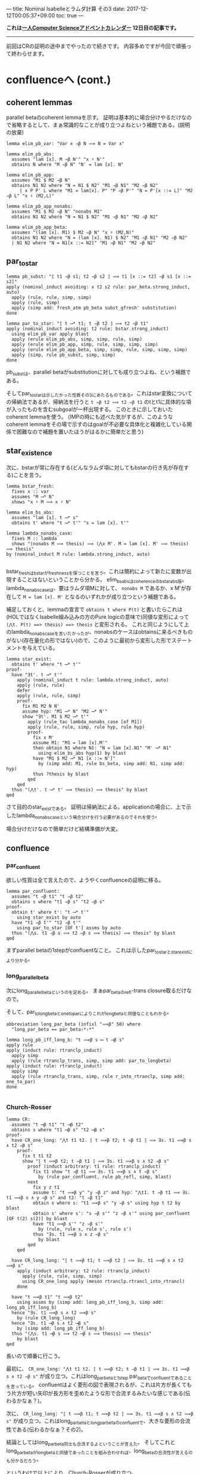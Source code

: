 ---
title: Nominal Isabelleとラムダ計算 その3
date: 2017-12-12T00:05:37+09:00
toc: true
---

*これは[[https://qiita.com/advent-calendar/2017/myuon_myon_cs][一人Computer Scienceアドベントカレンダー]] 12日目の記事です。*

-----

前回はCRの証明の途中までやったので続きです。
内容多めですが今回で頑張って終わらせます。


* confluenceへ (cont.)

** coherent lemmas

parallel betaのcoherent lemmaを示す。
証明は基本的に場合分けやるだけなので省略するとして、まぁ常識的なことが成り立つよねという補題である。(説明の放棄)

#+BEGIN_SRC text
  lemma elim_pb_var: "Var x ⇒β N ⟹ N = Var x"

  lemma elim_pb_abs:
    assumes "lam [x]. M ⇒β N'" "x ♯ N'"
    obtains N where "M ⇒β N" "N' = lam [x]. N"

  lemma elim_pb_app:
    assumes "M1 $ M2 ⇒β N"
    obtains N1 N2 where "N = N1 $ N2" "M1 ⇒β N1" "M2 ⇒β N2"
       | x P P' L where "M1 = lam[x]. P" "P ⇒β P'" "N = P'[x ::= L]" "M2 ⇒β L" "x ♯ (M2,L)"

  lemma elim_pb_app_nonabs:
    assumes "M1 $ M2 ⇒β N" "nonabs M1"
    obtains N1 N2 where "N = N1 $ N2" "M1 ⇒β N1" "M2 ⇒β N2"

  lemma elim_pb_app_beta:
    assumes "(lam [x]. M1) $ M2 ⇒β N" "x ♯ (M2,N)"
    obtains N1 N2 where "N = (lam [x]. N1) $ N2" "M1 ⇒β N1" "M2 ⇒β N2"
    | N1 N2 where "N = N1[x ::= N2]" "M1 ⇒β N1" "M2 ⇒β N2"
#+END_SRC

** par_to_star

#+BEGIN_SRC text
  lemma pb_subst: "⟦ t1 ⇒β s1; t2 ⇒β s2 ⟧ ⟹ t1 [x ::= t2] ⇒β s1 [x ::= s2]"
  apply (nominal_induct avoiding: x t2 s2 rule: par_beta.strong_induct, auto)
    apply (rule, rule, simp, simp)
    apply (rule, simp)
    apply (simp add: fresh_atm pb_beta subst_gfresh' substitution)
  done
    
  lemma par_to_star: "⟦ t ⟶* t1; t ⇒β t2 ⟧ ⟹ t2 ⇒β t1"
  apply (nominal_induct avoiding: t2 rule: bstar.strong_induct)
    using elim_pb_var apply blast
    apply (erule elim_pb_abs, simp, simp, rule, simp)
    apply (erule elim_pb_app, simp, rule, simp, simp, simp)
    apply (erule elim_pb_app_beta, simp, simp, rule, simp, simp, simp)
    apply (simp, rule pb_subst, simp, simp)
  done
#+END_SRC

pb_substは、parallel betaがsubstitutionに対しても成り立つよね、という補題である。

そしてpar_to_starは示したかった性質その3にあたるものである。これはstar変換についての帰納法であるが、帰納法を行うと ~t ⇒β t2 ⟹ t2 ⇒β t1~ のtとt1に具体的な項が入ったものを含むsubgoalが一杯出現する。
このときに示しておいたcoherent lemmaを使う。
(IMPの時にも述べた気がするが、このようなcoherent lemmaをその場で示すのはgoalが不必要な具体化と複雑化している関係で困難なので補題を置いたほうがはるかに簡単だと思う)

** star_existence

次に、bstarが常に存在する(どんなラムダ項に対してもbstarの行き先が存在する)ことを言う。

#+BEGIN_SRC text
  lemma bstar_fresh:
    fixes x :: var
    assumes "M ⟶* N"
    shows "x ♯ M ⟹ x ♯ N"

  lemma elim_bs_abs:
    assumes "lam [x]. t ⟶* s"
    obtains t' where "t ⟶* t'" "s = lam [x]. t'"

  lemma lambda_nonabs_case:
    fixes M :: lambda
    shows "(nonabs M ⟹ thesis) ⟹ (⋀x M'. M = lam [x]. M' ⟹ thesis) ⟹ thesis"
  by (nominal_induct M rule: lambda.strong_induct, auto)

#+END_SRC

bstar_freshはbstarがfreshnessを保つことを言う。これは簡約によって新たに変数が出現することはないということから分かる。
elim_bs_absはcoherenceのbstar_abs版。
lambda_non_abs_caseは、要はラムダ項Mに対して、 ~nonabs M~ であるか、x M'が存在して ~M = lam [x]. M'~ となるのいずれかが成り立つという補題である。

補足しておくと、lemmaの宣言で ~obtains t where P(t)~ と書いたらこれは(HOLではなくIsabelle組み込みの方のPure logicの意味で)同値な変形によって ~(⋀t. P(t) ==> thesis) ==> thesis~ と変形される。
これと同じようにして上のlambda_non_abs_caseを言いたかったが、nonabsのケースはobtainsに来るべきものがない(存在量化の形ではない)ので、このように最初から変形した形でステートメントを与えている。

#+BEGIN_SRC text
  lemma star_exist:
    obtains t' where "t ⟶* t'"
  proof-
    have "∃t'. t ⟶* t'"
      apply (nominal_induct t rule: lambda.strong_induct, auto)
      apply (rule, rule)
      defer
      apply (rule, rule, simp)
      proof-
        fix M1 M2 N N'
        assume hyp: "M1 ⟶* N" "M2 ⟶* N'"
        show "∃t'. M1 $ M2 ⟶* t'"
          apply (rule_tac lambda_nonabs_case [of M1])
          apply (rule, rule, simp, rule hyp, rule hyp)
          proof-
            fix x M'
            assume M1: "M1 = lam [x].M'"
            then obtain N1 where N1: "N = lam [x].N1" "M' ⟶* N1"
              using elim_bs_abs hyp(1) by blast
            have "M1 $ M2 ⟶* N1 [x ::= N']"
              by (simp add: M1, rule bs_beta, simp add: N1, simp add: hyp)
            thus ?thesis by blast
          qed
      qed
    thus "(⋀t'. t ⟶* t' ⟹ thesis) ⟹ thesis" by blast
  qed
#+END_SRC

さて目的のstar_existである。
証明は帰納法による。applicationの場合に、上で示したlambda_nonabs_caseという場合分けを行う必要があるのでそれを使う。

場合分けだけなので簡単だけど結構準備が大変。




** confluence

*** par_confluent

欲しい性質は全て言えたので、ようやくconfluenceの証明に移る。

#+BEGIN_SRC text
  lemma par_confluent:
    assumes "t ⇒β t1" "t ⇒β t2"
    obtains s where "t1 ⇒β s" "t2 ⇒β s"
  proof-
    obtain t' where t': "t ⟶* t'"
      using star_exist by auto 
    have "t1 ⇒β t'" "t2 ⇒β t'"
      using par_to_star [OF t'] assms by auto
    thus "(⋀s. t1 ⇒β s ⟹ t2 ⇒β s ⟹ thesis) ⟹ thesis" by blast
  qed
#+END_SRC

まずparallel betaの1stepがconfluentなこと。
これは示したpar_to_starとstar_existにより分かる。

*** long_parallel_beta

次にlong_parallel_betaというのを定める。
まぁpar_betaのrefl-trans closure取るだけなので。

そして、par_to_longbetaとone_to_parによりこれがlong_betaと同値なこともわかる。

#+BEGIN_SRC text
  abbreviation long_par_beta (infixl "⟹β" 50) where
    "long_par_beta == par_beta⇧*⇧*"

  lemma long_pb_iff_long_b: "t ⟹β s ⟷ t ⟶β s"
  apply rule
  apply (induct rule: rtranclp_induct)
    apply simp
    apply (rule rtranclp_trans, simp, simp add: par_to_longbeta)
  apply (induct rule: rtranclp_induct)
    apply simp
    apply (rule rtranclp_trans, simp, rule r_into_rtranclp, simp add: one_to_par)
  done

#+END_SRC

*** Church-Rosser

#+BEGIN_SRC text
  lemma CR:
    assumes "t ⟶β t1" "t ⟶β t2"
    obtains s where "t1 ⟶β s" "t2 ⟶β s"
  proof-
    have CR_one_long: "⋀t t1 t2. ⟦ t ⟹β t2; t ⇒β t1 ⟧ ⟹ ∃s. t1 ⟹β s ∧ t2 ⇒β s"
      proof-
        fix t t1 t2
        show "⟦ t ⟹β t2; t ⇒β t1 ⟧ ⟹ ∃s. t1 ⟹β s ∧ t2 ⇒β s"
          proof (induct arbitrary: t1 rule: rtranclp_induct)
            fix t1 show "t ⇒β t1 ⟹ ∃s. t1 ⟹β s ∧ t ⇒β s"
              by (rule par_confluent, rule pb_refl, simp, blast)
          next
            fix y z t1
            assume t: "t ⟹β y" "y ⇒β z" and hyp: "⋀t1. t ⇒β t1 ⟹ ∃s. t1 ⟹β s ∧ y ⇒β s" and t2: "t ⇒β t1"
            obtain s where s: "t1 ⟹β s" "y ⇒β s" using hyp t t2 by blast
            obtain s' where s': "s ⇒β s'" "z ⇒β s'" using par_confluent [OF t(2) s(2)] by blast
            have "t1 ⟹β s'" "z ⇒β s'"
              by (rule, rule s, rule s', rule s')
            thus "∃s. t1 ⟹β s ∧ z ⇒β s"
              by blast
          qed
      qed

    have CR_long_long: "⟦ t ⟹β t1; t ⟹β t2 ⟧ ⟹ ∃s. t1 ⟹β s ∧ t2 ⟹β s"
      apply (induct arbitrary: t2 rule: rtranclp_induct)
        apply (rule, rule, simp, simp)
        using CR_one_long apply (meson rtranclp.rtrancl_into_rtrancl)
      done

    have "t ⟹β t1" "t ⟹β t2"
      using assms by (simp add: long_pb_iff_long_b, simp add: long_pb_iff_long_b)
    hence "∃s. t1 ⟹β s ∧ t2 ⟹β s"
      by (rule CR_long_long)
    hence "∃s. t1 ⟶β s ∧ t2 ⟶β s"
      by (simp add: long_pb_iff_long_b)
    thus "(⋀s. t1 ⟶β s ⟹ t2 ⟶β s ⟹ thesis) ⟹ thesis"
      by blast
  qed
#+END_SRC

長いので順番に行こう。

最初に、 ~CR_one_long: "⋀t t1 t2. ⟦ t ⟹β t2; t ⇒β t1 ⟧ ⟹ ∃s. t1 ⟹β s ∧ t2 ⇒β s"~ が成り立つ。これはlong_par_betaと1step par_betaでconfluentであることを言っている。
confluentはよく菱形の図で表現されるが、これは片方が長くてもう片方が短い矢印が長方形を歪めたような形で合流するみたいな感じである(伝わるかなぁ？)。

次に、 ~CR_long_long: "⟦ t ⟹β t1; t ⟹β t2 ⟧ ⟹ ∃s. t1 ⟹β s ∧ t2 ⟹β s"~ が成り立つ。これはlong_par_betaとlong_par_betaのconfluentで、大きな菱形の合流性である(伝わるかなぁ？その2)。

結論としてはlong_par_beta同士も合流するよということが言えた。
そしてこれとlong_par_betaがlong_betaと同値であったことを組み合わせれば、long_betaの合流性が言えるのも分かるだろう。

というわけで以上により、Church-Rosserが成り立つ。

* まとめ

結構大変だったけれど一応CRが示せたのでよかった。
説明があまりに雑すぎて伝わる気がしないし、Isabelleでの証明の説明をしつつラムダ計算の解説もしては流石にキツイということが分かった。

とりあえず、あの面倒なChurch-RosserもNominal Isabelleでなら頑張れば示せるぜ！ということが伝わればいいかなと。
実際この証明は手で示すのもこんな感じで結構大変だし、Isabelleだから煩雑になった部分は最初の補題いくつかくらいであとは手の証明と大体同じ流れでいけるので、Nominal Isabelleってすごいなって思ってもらえるかと思います。
正直これを普通のIsabelleで示すとか考えただけで目眩がするので(strong_inductが使えなくて変数の取り直しを手動でしないといけない！)ラムダ計算やりたい各位はぜひぜひ使っていきましょう。

次回はsimply-typedのtype soundnessを1日で(！)示します。


